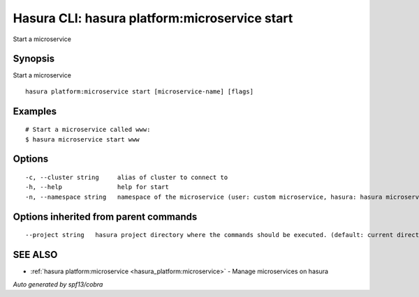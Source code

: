 .. _hasura_platform:microservice_start:

Hasura CLI: hasura platform:microservice start
----------------------------------------------

Start a microservice

Synopsis
~~~~~~~~


Start a microservice

::

  hasura platform:microservice start [microservice-name] [flags]

Examples
~~~~~~~~

::

    # Start a microservice called www:
    $ hasura microservice start www

Options
~~~~~~~

::

  -c, --cluster string     alias of cluster to connect to
  -h, --help               help for start
  -n, --namespace string   namespace of the microservice (user: custom microservice, hasura: hasura microservice) (default "user")

Options inherited from parent commands
~~~~~~~~~~~~~~~~~~~~~~~~~~~~~~~~~~~~~~

::

      --project string   hasura project directory where the commands should be executed. (default: current directory)

SEE ALSO
~~~~~~~~

* :ref:`hasura platform:microservice <hasura_platform:microservice>` 	 - Manage microservices on hasura

*Auto generated by spf13/cobra*

